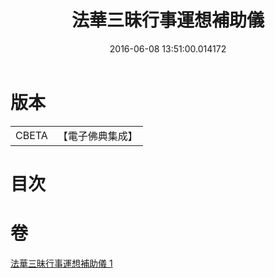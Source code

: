 #+TITLE: 法華三昧行事運想補助儀 
#+DATE: 2016-06-08 13:51:00.014172

* 版本
 |     CBETA|【電子佛典集成】|

* 目次

* 卷
[[file:KR6d0192_001.txt][法華三昧行事運想補助儀 1]]

